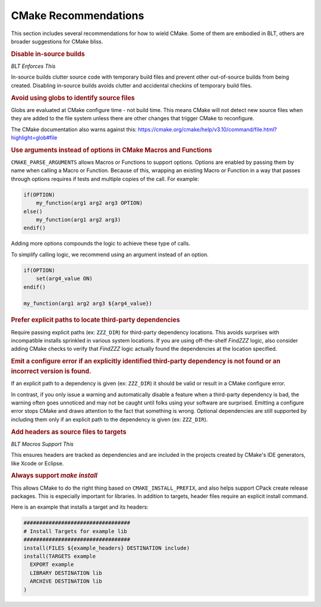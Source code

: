 .. ###############################################################################
.. # Copyright (c) 2017, Lawrence Livermore National Security, LLC.
.. #
.. # Produced at the Lawrence Livermore National Laboratory
.. #
.. # LLNL-CODE-725085
.. #
.. # All rights reserved.
.. #
.. # This file is part of BLT.
.. #
.. # For additional details, please also read BLT/LICENSE.
.. #
.. # Redistribution and use in source and binary forms, with or without
.. # modification, are permitted provided that the following conditions are met:
.. #
.. # * Redistributions of source code must retain the above copyright notice,
.. #   this list of conditions and the disclaimer below.
.. #
.. # * Redistributions in binary form must reproduce the above copyright notice,
.. #   this list of conditions and the disclaimer (as noted below) in the
.. #   documentation and/or other materials provided with the distribution.
.. #
.. # * Neither the name of the LLNS/LLNL nor the names of its contributors may
.. #   be used to endorse or promote products derived from this software without
.. #   specific prior written permission.
.. #
.. # THIS SOFTWARE IS PROVIDED BY THE COPYRIGHT HOLDERS AND CONTRIBUTORS "AS IS"
.. # AND ANY EXPRESS OR IMPLIED WARRANTIES, INCLUDING, BUT NOT LIMITED TO, THE
.. # IMPLIED WARRANTIES OF MERCHANTABILITY AND FITNESS FOR A PARTICULAR PURPOSE
.. # ARE DISCLAIMED. IN NO EVENT SHALL LAWRENCE LIVERMORE NATIONAL SECURITY,
.. # LLC, THE U.S. DEPARTMENT OF ENERGY OR CONTRIBUTORS BE LIABLE FOR ANY
.. # DIRECT, INDIRECT, INCIDENTAL, SPECIAL, EXEMPLARY, OR CONSEQUENTIAL
.. # DAMAGES  (INCLUDING, BUT NOT LIMITED TO, PROCUREMENT OF SUBSTITUTE GOODS
.. # OR SERVICES; LOSS OF USE, DATA, OR PROFITS; OR BUSINESS INTERRUPTION)
.. # HOWEVER CAUSED AND ON ANY THEORY OF LIABILITY, WHETHER IN CONTRACT,
.. # STRICT LIABILITY, OR TORT (INCLUDING NEGLIGENCE OR OTHERWISE) ARISING
.. # IN ANY WAY OUT OF THE USE OF THIS SOFTWARE, EVEN IF ADVISED OF THE
.. # POSSIBILITY OF SUCH DAMAGE.
.. #
.. ###############################################################################

.. _Recommendations:

CMake Recommendations 
====================== 

This section includes several recommendations for how to wield CMake. Some of them are embodied in BLT, others are broader suggestions for CMake bliss.


.. rubric:: Disable in-source builds 

*BLT Enforces This*


In-source builds clutter source code with temporary build files and prevent other out-of-source builds from being created. Disabling in-source builds avoids clutter and accidental checkins of temporary build files.

.. rubric:: Avoid using globs to identify source files

Globs are evaluated at CMake configure time - not build time. This means CMake will not detect new source files when they are added to the file system unless there are other changes that trigger CMake to reconfigure. 

The CMake documentation also warns against this:
https://cmake.org/cmake/help/v3.10/command/file.html?highlight=glob#file


.. rubric::  Use arguments instead of options in CMake Macros and Functions

``CMAKE_PARSE_ARGUMENTS`` allows Macros or Functions to support options. Options are enabled by passing them by name when calling a Macro or Function. Because of this, wrapping an existing Macro or Function in a way that passes through options requires if tests and multiple copies of the call. For example:

.. code-block:: cmake

  if(OPTION)
      my_function(arg1 arg2 arg3 OPTION)
  else()
      my_function(arg1 arg2 arg3)
  endif()

Adding more options compounds the logic to achieve these type of calls.

To simplify calling logic, we recommend using an argument instead of an option.

.. code-block:: cmake

  if(OPTION)
      set(arg4_value ON)
  endif()
  
  my_function(arg1 arg2 arg3 ${arg4_value})


.. rubric::  Prefer explicit paths to locate third-party dependencies

Require passing explicit paths (ex: ``ZZZ_DIR``) for third-party dependency locations. This avoids surprises with incompatible installs sprinkled in various system locations. If you are using off-the-shelf *FindZZZ* logic, also consider adding CMake checks to verify that *FindZZZ* logic actually found the dependencies at the location specified.

.. rubric:: Emit a configure error if an explicitly identified third-party dependency is not found or an incorrect version is found.

If an explicit path to a dependency is given (ex: ``ZZZ_DIR``) it should be valid or result in a CMake configure error.

In contrast, if you only issue a warning and automatically disable a feature when a third-party dependency is bad, the warning often goes unnoticed and may not be caught until folks using your software are surprised. Emitting a configure error stops CMake and draws attention to the fact that something is wrong.  Optional dependencies are still supported by including them only if an explicit path to the dependency is given (ex: ``ZZZ_DIR``).



.. rubric::  Add headers as source files to targets

*BLT Macros Support This*

This ensures headers are tracked as dependencies and are included in the projects created by CMake's IDE generators, like Xcode or Eclipse. 


.. rubric::  Always support `make install`

This allows CMake to do the right thing based on ``CMAKE_INSTALL_PREFIX``, and also helps support CPack create release packages. This is especially important for libraries. In addition to targets, header files require an explicit install command.

Here is an example that installs a target and its headers:

.. code-block:: cmake

  ##################################
  # Install Targets for example lib
  ##################################
  install(FILES ${example_headers} DESTINATION include)
  install(TARGETS example
    EXPORT example
    LIBRARY DESTINATION lib
    ARCHIVE DESTINATION lib
  )
